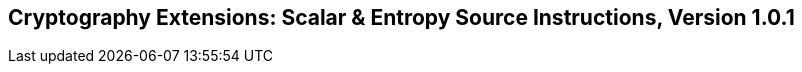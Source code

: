 [[crypto_scalar_instructions]]
== Cryptography Extensions: Scalar & Entropy Source Instructions, Version 1.0.1

ifeval::[{RVZk} == false]
{ohg-config}: These extensions are not supported.
endif::[]
